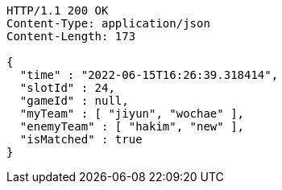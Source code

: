 [source,http,options="nowrap"]
----
HTTP/1.1 200 OK
Content-Type: application/json
Content-Length: 173

{
  "time" : "2022-06-15T16:26:39.318414",
  "slotId" : 24,
  "gameId" : null,
  "myTeam" : [ "jiyun", "wochae" ],
  "enemyTeam" : [ "hakim", "new" ],
  "isMatched" : true
}
----